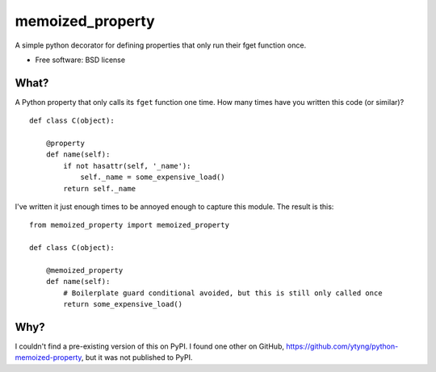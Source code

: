 =================
memoized_property
=================

.. image:: https://badge.fury.io/py/memoized-property.png
    :target: http://badge.fury.io/py/memoized-property
    
.. image:: https://travis-ci.org/estebistec/python-memoized-property.png?branch=master
        :target: https://travis-ci.org/estebistec/python-memoized-property

.. image:: https://pypip.in/d/memoized-property/badge.png
        :target: https://crate.io/packages/memoized-property?version=latest


A simple python decorator for defining properties that only run their fget function once.

* Free software: BSD license

What?
-----

A Python property that only calls its ``fget`` function one time. How many times have you written
this code (or similar)?

::

    def class C(object):

        @property
        def name(self):
            if not hasattr(self, '_name'):
                self._name = some_expensive_load()
            return self._name

I've written it just enough times to be annoyed enough to capture this module. The result is this::

    from memoized_property import memoized_property

    def class C(object):

        @memoized_property
        def name(self):
            # Boilerplate guard conditional avoided, but this is still only called once
            return some_expensive_load()

Why?
----

I couldn't find a pre-existing version of this on PyPI. I found one other on GitHub,
https://github.com/ytyng/python-memoized-property, but it was not published to PyPI.
